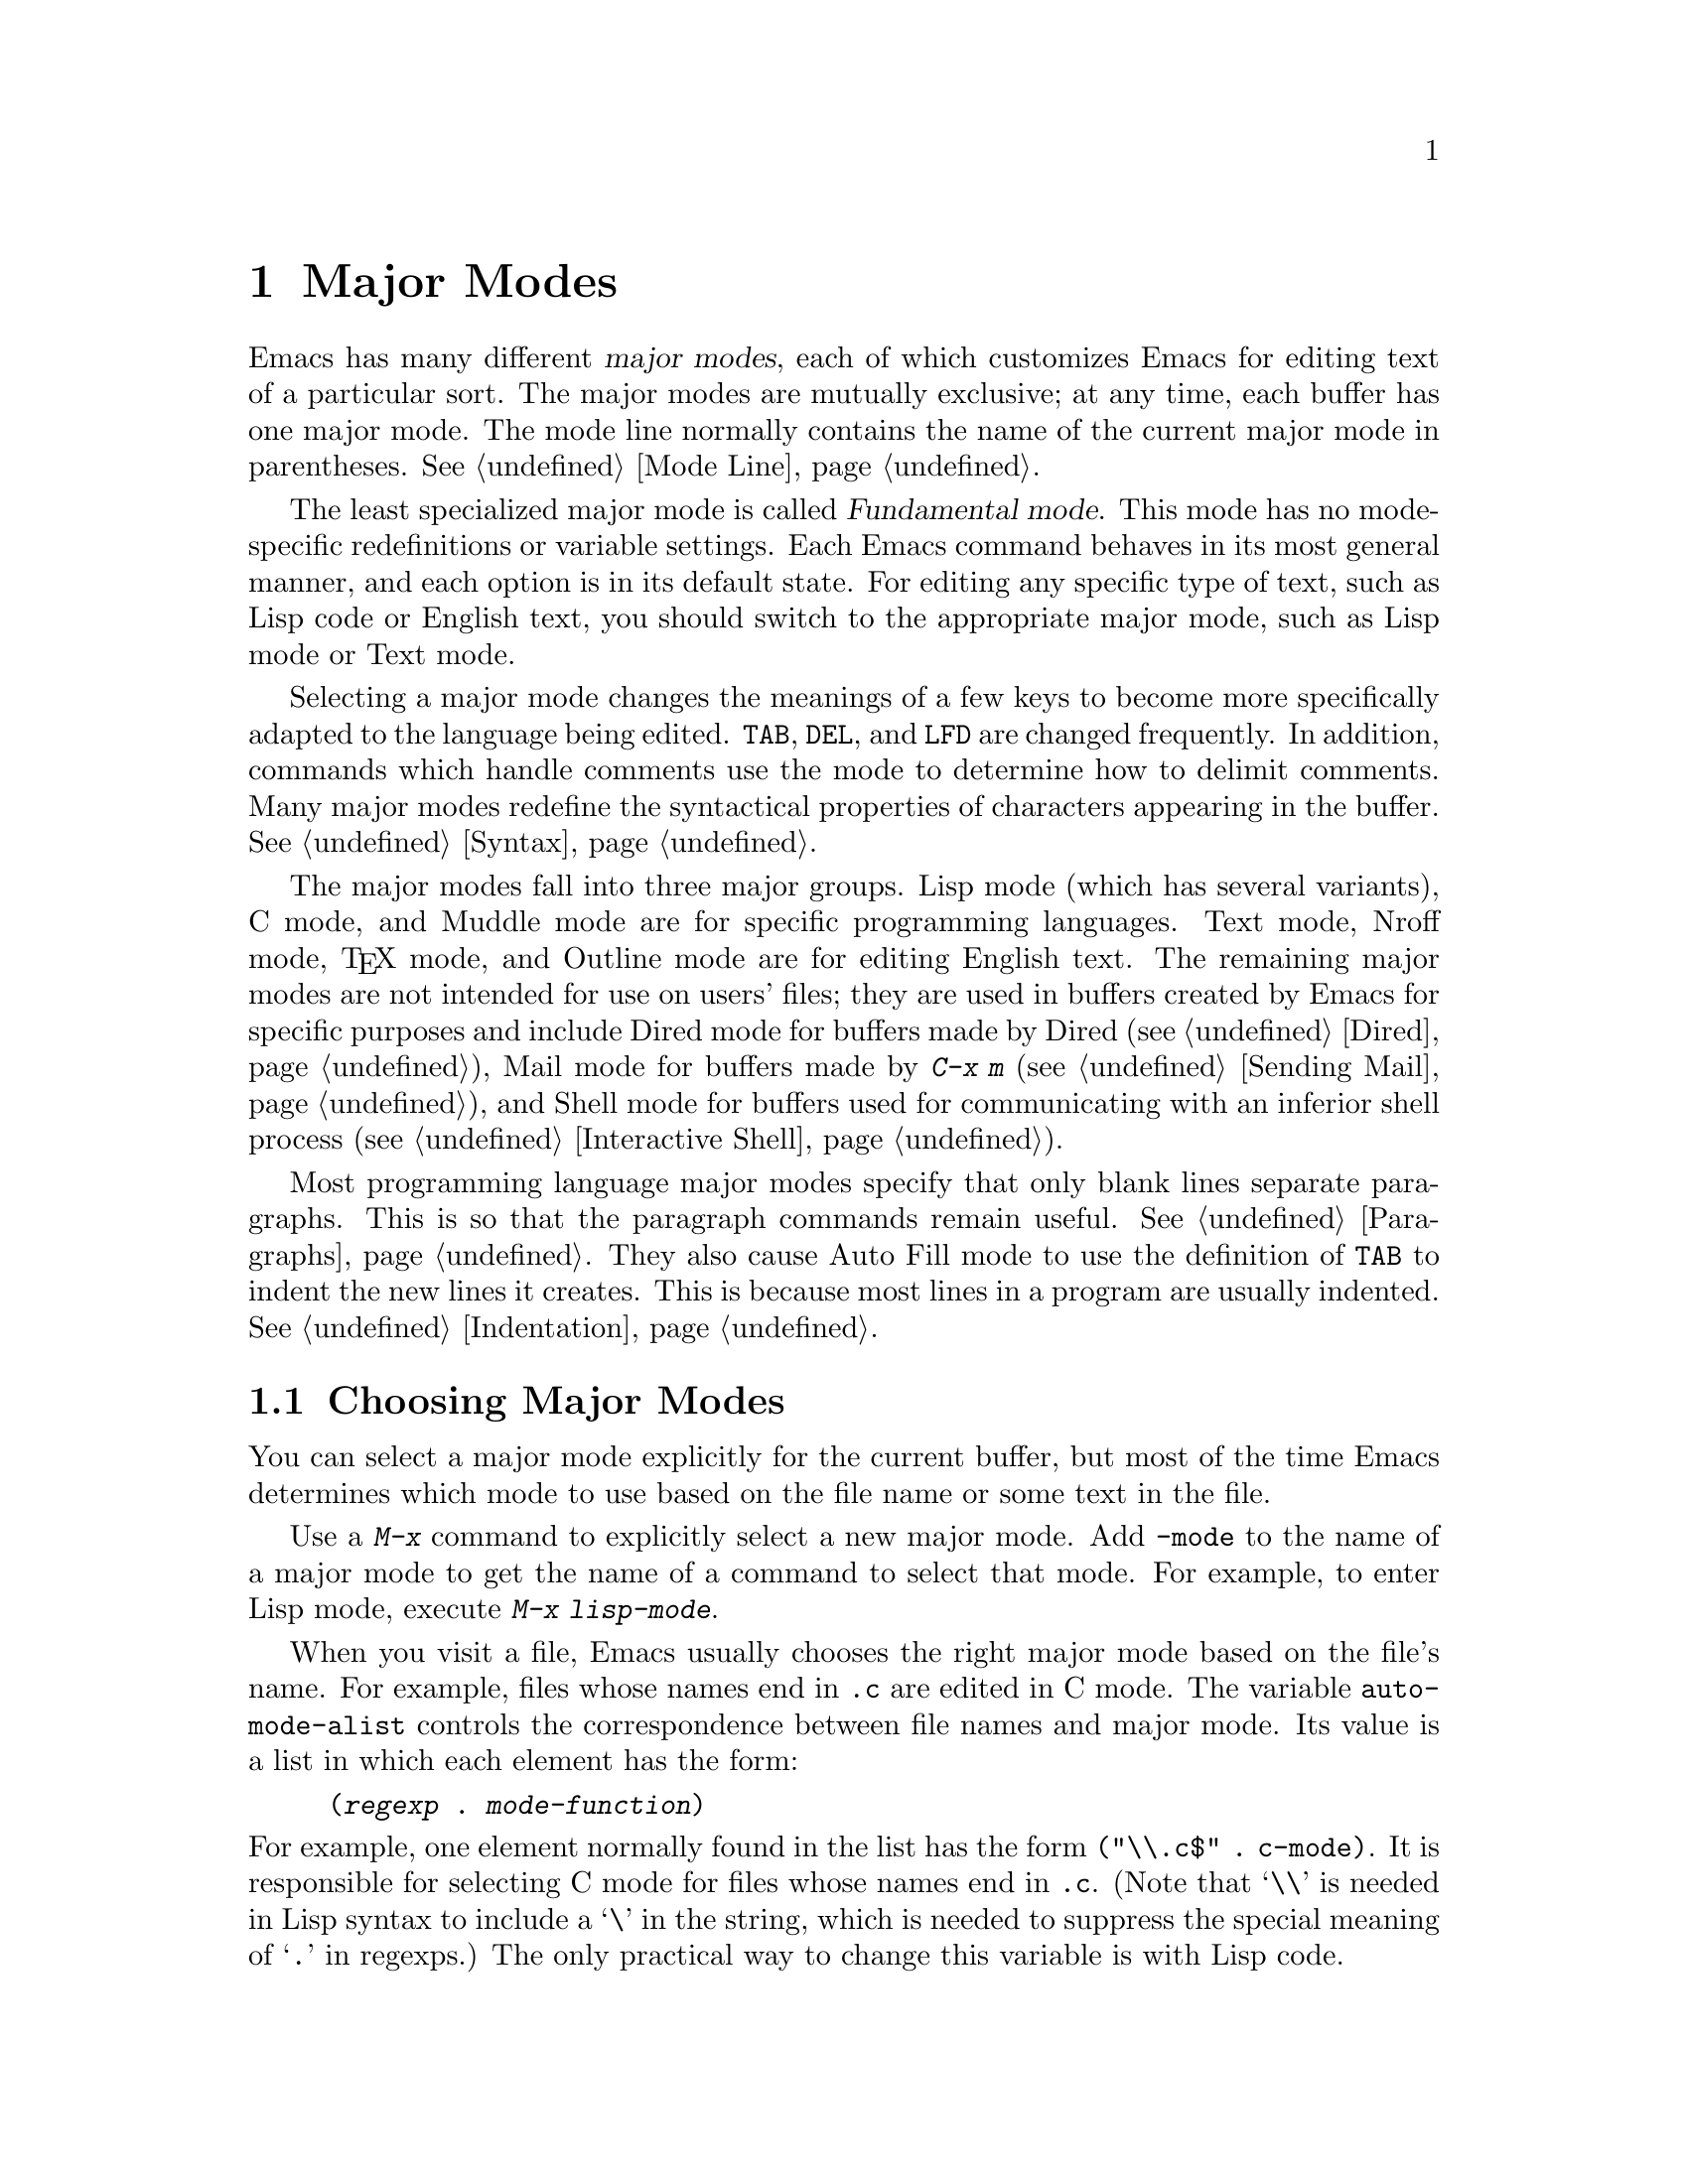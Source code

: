 
@node Major Modes, Indentation, Mule, Top
@chapter Major Modes
@cindex major modes
@kindex TAB
@kindex DEL
@kindex LFD

  Emacs has many different @dfn{major modes}, each of which customizes
Emacs for editing text of a particular sort.  The major modes are mutually
exclusive;  at any time, each buffer has one major mode.  The mode line
normally contains the name of the current major mode in parentheses.
@xref{Mode Line}.

  The least specialized major mode is called @dfn{Fundamental mode}.  This
mode has no mode-specific redefinitions or variable settings.  Each
Emacs command behaves in its most general manner, and each option is in its
default state.  For editing any specific type of text, such as Lisp code or
English text, you should switch to the appropriate major mode, such as Lisp
mode or Text mode.

  Selecting a major mode changes the meanings of a few keys to become
more specifically adapted to the language being edited.  @key{TAB},
@key{DEL}, and @key{LFD} are changed frequently.  In addition, commands
which handle comments use the mode to determine how to delimit comments.
Many major modes redefine the syntactical properties of characters
appearing in the buffer.  @xref{Syntax}.

  The major modes fall into three major groups.  Lisp mode (which has
several variants), C mode, and Muddle mode are for specific programming
languages.  Text mode, Nroff mode, @TeX{} mode, and Outline mode are for
editing English text.  The remaining major modes are not intended for use
on users' files; they are used in buffers created by Emacs for specific
purposes and include Dired mode for buffers made by Dired (@pxref{Dired}),
Mail mode for buffers made by @kbd{C-x m} (@pxref{Sending Mail}), and Shell
mode for buffers used for communicating with an inferior shell process
(@pxref{Interactive Shell}).

  Most programming language major modes specify that only blank lines
separate paragraphs.  This is so that the paragraph commands remain useful.
@xref{Paragraphs}.  They also cause Auto Fill mode to use the definition of
@key{TAB} to indent the new lines it creates.  This is because most lines
in a program are usually indented.  @xref{Indentation}.

@menu
* Choosing Modes::     How major modes are specified or chosen.
@end menu

@node Choosing Modes,,Major Modes,Major Modes
@section Choosing Major Modes

  You can select a major mode explicitly for the current buffer, but
most of the time Emacs determines which mode to use based on the file
name or some text in the file.

  Use a @kbd{M-x} command to explicitly select a new major mode.  Add
@code{-mode} to the name of a major mode to get the name of a command to
select that mode.  For example, to enter Lisp mode, execute @kbd{M-x
lisp-mode}.

@vindex auto-mode-alist
  When you visit a file, Emacs usually chooses the right major mode
based on the file's name.  For example, files whose names end in
@code{.c} are edited in C mode.  The variable @code{auto-mode-alist}
controls the correspondence between file names and major mode.  Its value
is a list in which each element has the form:

@example
(@var{regexp} . @var{mode-function})
@end example

@noindent
For example, one element normally found in the list has the form
@code{(@t{"\\.c$"} . c-mode)}. It is responsible for selecting C mode
for files whose names end in @file{.c}.  (Note that @samp{\\} is needed in
Lisp syntax to include a @samp{\} in the string, which is needed to
suppress the special meaning of @samp{.} in regexps.)  The only practical
way to change this variable is with Lisp code.

  You can specify which major mode should be used for editing a certain
file by a special sort of text in the first non-blank line of the file.
The mode name should appear in this line both preceded and followed by
@samp{-*-}.  Other text may appear on the line as well.  For example,

@example
;-*-Lisp-*-
@end example

@noindent
tells Emacs to use Lisp mode.  Note how the semicolon is used to make Lisp
treat this line as a comment.  Such an explicit specification overrides any
default mode based on the file name.

  Another format of mode specification is:

@example
-*-Mode: @var{modename};-*-
@end example

@noindent
which allows other things besides the major mode name to be specified.
However, Emacs does not look for anything except the mode name.

The major mode can also be specified in a local variables list.
@xref{File Variables}.

@vindex default-major-mode
  When you visit a file that does not specify a major mode to use, or
when you create a new buffer with @kbd{C-x b}, Emacs uses the major mode
specified by the variable @code{default-major-mode}.  Normally this
value is the symbol @code{fundamental-mode}, which specifies Fundamental
mode.  If @code{default-major-mode} is @code{nil}, the major mode is
taken from the previously selected buffer.
